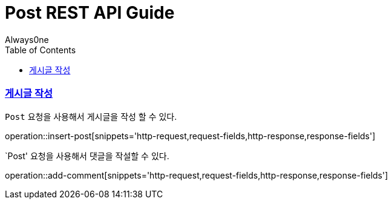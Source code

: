 = Post REST API Guide
Always0ne;
:doctype: book
:icons: font
:source-highlighter: highlightjs
:toc: left
:toclevels: 4
:sectlinks:
:operation-curl-request-title: Example request
:operation-http-response-title: Example response


[[insertPost]]
=== 게시글 작성
`Post` 요청을 사용해서 게시글을 작성 할 수 있다.

operation::insert-post[snippets='http-request,request-fields,http-response,response-fields']

[[addComment]]
`Post' 요청을 사용해서 댓글을 작설할 수 있다.

operation::add-comment[snippets='http-request,request-fields,http-response,response-fields']